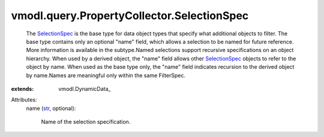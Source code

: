 
vmodl.query.PropertyCollector.SelectionSpec
===========================================
  The `SelectionSpec <vmodl/query/PropertyCollector/SelectionSpec.rst>`_ is the base type for data object types that specify what additional objects to filter. The base type contains only an optional "name" field, which allows a selection to be named for future reference. More information is available in the subtype.Named selections support recursive specifications on an object hierarchy. When used by a derived object, the "name" field allows other `SelectionSpec <vmodl/query/PropertyCollector/SelectionSpec.rst>`_ objects to refer to the object by name. When used as the base type only, the "name" field indicates recursion to the derived object by name.Names are meaningful only within the same FilterSpec.
:extends: vmodl.DynamicData_

Attributes:
    name (`str <https://docs.python.org/2/library/stdtypes.html>`_, optional):

       Name of the selection specification.
